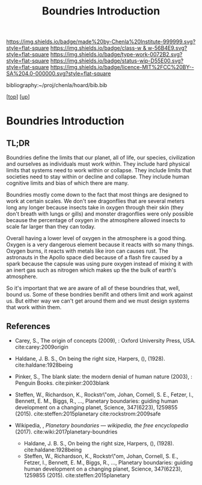 #   -*- mode: org; fill-column: 60 -*-

#+TITLE:  Boundries Introduction
#+STARTUP: showall
#+TOC: headlines 4
#+PROPERTY: filename

[[https://img.shields.io/badge/made%20by-Chenla%20Institute-999999.svg?style=flat-square]] 
[[https://img.shields.io/badge/class-w & w-56B4E9.svg?style=flat-square]]
[[https://img.shields.io/badge/type-work-0072B2.svg?style=flat-square]]
[[https://img.shields.io/badge/status-wip-D55E00.svg?style=flat-square]]
[[https://img.shields.io/badge/licence-MIT%2FCC%20BY--SA%204.0-000000.svg?style=flat-square]]

bibliography:~/proj/chenla/hoard/bib.bib

[[[../../index.org][top]]] [[[./index.org][up]]]

* Boundries Introduction
:PROPERTIES:
:CUSTOM_ID:
:Name:     /home/deerpig/proj/chenla/warp/01/06/intro.org
:Created:  2018-03-21T18:48@Prek Leap (11.642600N-104.919210W)
:ID:       d12d937d-7901-4cbe-b165-1cbea44f0526
:VER:      574904971.750844647
:GEO:      48P-491193-1287029-15
:BXID:     proj:KDF6-1478
:Class:    primer
:Type:     work
:Status:   wip
:Licence:  MIT/CC BY-SA 4.0
:END:

** TL;DR

Boundries define the limits that our planet, all of life,
our species, civilization and ourselves as individuals must
work within.  They include hard physical limits that systems
need to work within or collapse.  They include limits that
societies need to stay within or decline and collapse.  They
include human cognitive limits and bias of which there are
many.

Boundries mostly come down to the fact that most things are
designed to work at certain scales.  We don't see dragonflies
that are several meters long any longer because insects take
in oxygen through their skin (they don't breath with lungs
or gills) and monster dragonflies were only possible because
the percentage of oxygen in the atmosphere allowed insects
to scale far larger than they can today.

Overall having a lower level of oxygen in the atmosphere is
a good thing.  Oxygen is a very dangerous element because it
reacts with so many things.  Oxygen burns, it reacts with
metals like iron can causes rust.  The astronauts in the
Apollo space died because of a flash fire caused by a spark
because the capsule was using pure oxygen instead of mixing
it with an inert gas such as nitrogen which makes up the the
bulk of earth's atmosphere.

So it's important that we are aware of all of these
boundries that, well, bound us.  Some of these bondries
benifit and others limit and work against us.  But either
way we can't get around them and we must design systems that
work within them.


** References
 - Carey, S., The origin of concepts (2009), : Oxford
   University Press, USA.  cite:carey:2009origin
 - Haldane, J. B. S., On being the right size, Harpers, (),
   (1928).
   cite:haldane:1928being
 - Pinker, S., The blank slate: the modern denial of human
   nature (2003), : Penguin Books.
   cite:pinker:2003blank
 - Steffen, W., Richardson, K., Rockstr\"om, Johan, Cornell,
   S. E., Fetzer, I., Bennett, E. M., Biggs, R., …,
   Planetary boundaries: guiding human development on a
   changing planet, Science, 347(6223), 1259855 (2015).
   cite:steffen:2015planetary 
   cite:rockstrom:2009safe
 - Wikipedia, , /Planetary boundaries --- wikipedia, the free encyclopedia/ (2017).
   cite:wiki:2017planetary-boundries

  - Haldane, J. B. S., On being the right size, Harpers, (),
    (1928).
    cite:haldane:1928being
  - Steffen, W., Richardson, K., Rockstr\"om, Johan,
    Cornell, S. E., Fetzer, I., Bennett, E. M., Biggs, R.,
    …, Planetary boundaries: guiding human development on a
    changing planet, Science, 347(6223), 1259855 (2015).
    cite:steffen:2015planetary
